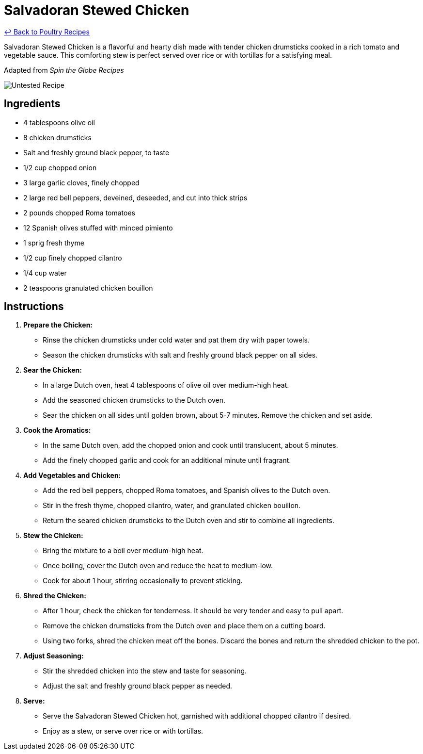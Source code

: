 = Salvadoran Stewed Chicken

link:./README.md[&larrhk; Back to Poultry Recipes]

Salvadoran Stewed Chicken is a flavorful and hearty dish made with tender chicken drumsticks cooked in a rich tomato and vegetable sauce. This comforting stew is perfect served over rice or with tortillas for a satisfying meal.

Adapted from _Spin the Globe Recipes_

image::https://badgen.net/badge/untested/recipe/AA4A44[Untested Recipe]

== Ingredients
* 4 tablespoons olive oil
* 8 chicken drumsticks
* Salt and freshly ground black pepper, to taste
* 1/2 cup chopped onion
* 3 large garlic cloves, finely chopped
* 2 large red bell peppers, deveined, deseeded, and cut into thick strips
* 2 pounds chopped Roma tomatoes
* 12 Spanish olives stuffed with minced pimiento
* 1 sprig fresh thyme
* 1/2 cup finely chopped cilantro
* 1/4 cup water
* 2 teaspoons granulated chicken bouillon

== Instructions

1. **Prepare the Chicken:**
   * Rinse the chicken drumsticks under cold water and pat them dry with paper towels.
   * Season the chicken drumsticks with salt and freshly ground black pepper on all sides.

2. **Sear the Chicken:**
   * In a large Dutch oven, heat 4 tablespoons of olive oil over medium-high heat.
   * Add the seasoned chicken drumsticks to the Dutch oven.
   * Sear the chicken on all sides until golden brown, about 5-7 minutes. Remove the chicken and set aside.

3. **Cook the Aromatics:**
   * In the same Dutch oven, add the chopped onion and cook until translucent, about 5 minutes.
   * Add the finely chopped garlic and cook for an additional minute until fragrant.

4. **Add Vegetables and Chicken:**
   * Add the red bell peppers, chopped Roma tomatoes, and Spanish olives to the Dutch oven.
   * Stir in the fresh thyme, chopped cilantro, water, and granulated chicken bouillon.
   * Return the seared chicken drumsticks to the Dutch oven and stir to combine all ingredients.

5. **Stew the Chicken:**
   * Bring the mixture to a boil over medium-high heat.
   * Once boiling, cover the Dutch oven and reduce the heat to medium-low.
   * Cook for about 1 hour, stirring occasionally to prevent sticking.

6. **Shred the Chicken:**
   * After 1 hour, check the chicken for tenderness. It should be very tender and easy to pull apart.
   * Remove the chicken drumsticks from the Dutch oven and place them on a cutting board.
   * Using two forks, shred the chicken meat off the bones. Discard the bones and return the shredded chicken to the pot.

7. **Adjust Seasoning:**
   * Stir the shredded chicken into the stew and taste for seasoning.
   * Adjust the salt and freshly ground black pepper as needed.

8. **Serve:**
   * Serve the Salvadoran Stewed Chicken hot, garnished with additional chopped cilantro if desired.
   * Enjoy as a stew, or serve over rice or with tortillas.